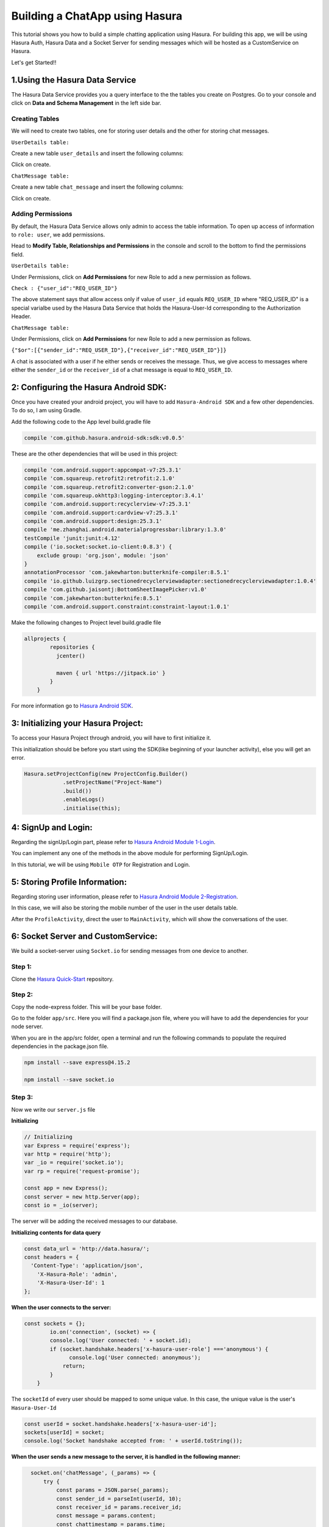 .. meta::
   :description: A tutorial on building a simple chatting application using Hasura.
   :keywords: hasura, docs, tutorials, user-modeling, user data

===============================
Building a ChatApp using Hasura
===============================

.. image:: ../img/inter-service-communication-block-diagram.png

This tutorial shows you how to build a simple chatting application using Hasura. For building this app, we will be using Hasura Auth, Hasura Data and a Socket Server for sending messages which will be hosted as a CustomService on Hasura.

Let's get Started!!

1.Using the Hasura Data Service
===============================

The Hasura Data Service provides you a query interface to the the tables you create on Postgres. Go to your console and click on **Data and Schema Management** in the left side bar.


Creating Tables
---------------
We will need to create two tables, one for storing user details and the other for storing chat messages.


``UserDetails table:``


Create a new table ``user_details`` and insert the following columns:

.. image:: ../img/add_new_table_chat_profile.png

Click on create.


``ChatMessage table:``


Create a new table ``chat_message`` and insert the following columns:

.. image:: ../img/add_new_table_chat_message.png

Click on create.

Adding Permissions
------------------
By default, the Hasura Data Service allows only admin to access the table information. To open up access of information to ``role: user``, we add permissions.


Head to **Modify Table, Relationships and Permissions** in the console and scroll to the bottom to find the permissions field.


``UserDetails table:``


Under Permissions, click on **Add Permissions** for new Role to add a new permission as follows.

.. image:: ../img/permissions_user_details.png

``Check : {"user_id":"REQ_USER_ID"}``


The above statement says that allow access only if value of ``user_id`` equals ``REQ_USER_ID`` where "REQ_USER_ID" is a special varialbe used by the Hasura Data Service that holds the Hasura-User-Id corresponding to the Authorization Header.


``ChatMessage table:``


Under Permissions, click on **Add Permissions** for new Role to add a new permission as follows.

.. image:: ../img/permissions_chat_message.png

``{"$or":[{"sender_id":"REQ_USER_ID"},{"receiver_id":"REQ_USER_ID"}]}``


A chat is associated with a user if he either sends or receives the message. Thus, we give access to messages where either the ``sender_id`` or the ``receiver_id`` of a chat message is equal to ``REQ_USER_ID``.

2: Configuring the Hasura Android SDK:
======================================
Once you have created your android project, you will have to add ``Hasura-Android SDK`` and a few other dependencies. To do so, I am using Gradle.


Add the following code to the App level build.gradle file

.. code-block:: java

       compile 'com.github.hasura.android-sdk:sdk:v0.0.5'

These are the other dependencies that will be used in this project:

.. code-block:: java

        compile 'com.android.support:appcompat-v7:25.3.1'
        compile 'com.squareup.retrofit2:retrofit:2.1.0'
        compile 'com.squareup.retrofit2:converter-gson:2.1.0'
        compile 'com.squareup.okhttp3:logging-interceptor:3.4.1'
        compile 'com.android.support:recyclerview-v7:25.3.1'
        compile 'com.android.support:cardview-v7:25.3.1'
        compile 'com.android.support:design:25.3.1'
        compile 'me.zhanghai.android.materialprogressbar:library:1.3.0'
        testCompile 'junit:junit:4.12'
        compile ('io.socket:socket.io-client:0.8.3') {
            exclude group: 'org.json', module: 'json'
        }
        annotationProcessor 'com.jakewharton:butterknife-compiler:8.5.1'
        compile 'io.github.luizgrp.sectionedrecyclerviewadapter:sectionedrecyclerviewadapter:1.0.4'
        compile 'com.github.jaisontj:BottomSheetImagePicker:v1.0'
        compile 'com.jakewharton:butterknife:8.5.1'
        compile 'com.android.support.constraint:constraint-layout:1.0.1'

Make the following changes to Project level build.gradle file

.. code-block:: java

    allprojects {
            repositories {
              jcenter()

              maven { url 'https://jitpack.io' }
            }
        }

For more information go to `Hasura Android SDK <https://github.com/hasura/android-sdk>`_.

3: Initializing your Hasura Project:
====================================
To access your Hasura Project through android, you will have to first initialize it.


This initialization should be before you start using the SDK(like beginning of your launcher activity), else you will get an error.

.. code-block:: java
    
    Hasura.setProjectConfig(new ProjectConfig.Builder()
                .setProjectName("Project-Name")
                .build())
                .enableLogs()
                .initialise(this);

4: SignUp and Login:
====================

Regarding the signUp/Login part, please refer to `Hasura Android Module 1-Login <https://github.com/hasura/Modules-Android/tree/master/Module_1-Login>`_.


You can implement any one of the methods in the above module for performing SignUp/Login.


In this tutorial, we will be using ``Mobile OTP`` for Registration and Login.

5: Storing Profile Information:
===============================

Regarding storing user information, please refer to `Hasura Android Module 2-Registration <https://github.com/hasura/Modules-Android/tree/master/Module_2-Registration>`_.


In this case, we will also be storing the mobile number of the user in the user details table.


After the ``ProfileActivity``, direct the user to ``MainActivity``, which will show the conversations of the user.

6: Socket Server and CustomService:
===================================
We build a socket-server using ``Socket.io`` for sending messages from one device to another.

Step 1:
-------

Clone the `Hasura Quick-Start <https://github.com/hasura/quickstart-docker-git>`_ repository.

Step 2:
-------
Copy the node-express folder. This will be your base folder.


Go to the folder ``app/src``. Here you will find a package.json file, where you will have to add the dependencies for your node server.


When you are in the app/src folder, open a terminal and run the following commands to populate the required dependencies in the package.json file.

.. code-block:: bash

    npm install --save express@4.15.2

    npm install --save socket.io

Step 3:
-------
Now we write our ``server.js`` file


**Initializing**

.. code-block:: JavaScript

    // Initializing
    var Express = require('express');
    var http = require('http');
    var _io = require('socket.io');
    var rp = require('request-promise');

    const app = new Express();
    const server = new http.Server(app);
    const io = _io(server);

The server will be adding the received messages to our database.


**Initializing contents for data query**


.. code-block:: JavaScript

    const data_url = 'http://data.hasura/';
    const headers = {
      'Content-Type': 'application/json',
        'X-Hasura-Role': 'admin',
        'X-Hasura-User-Id': 1
    };

**When the user connects to the server:**

.. code-block:: JavaScript


    const sockets = {};
            io.on('connection', (socket) => {
            console.log('User connected: ' + socket.id);
            if (socket.handshake.headers['x-hasura-user-role'] ==='anonymous') {
                  console.log('User connected: anonymous');
                return;
            }
        }    

The ``socketId`` of every user should be mapped to some unique value. In this case, the unique value is the user's ``Hasura-User-Id``

.. code-block:: JavaScript

    const userId = socket.handshake.headers['x-hasura-user-id'];
    sockets[userId] = socket;
    console.log('Socket handshake accepted from: ' + userId.toString());

**When the user sends a new message to the server, it is handled in the following manner:**

.. code-block:: JavaScript


    socket.on('chatMessage', (_params) => {
        try {
            const params = JSON.parse(_params);
            const sender_id = parseInt(userId, 10);
            const receiver_id = params.receiver_id;
            const message = params.content;
            const chattimestamp = params.time;
 
      //Adding to database via server
            var httpRequestOptions = {
                method: 'POST',
                uri: data_url + 'v1/query',
                    headers: headers,
                body: {
                        type: 'insert',
                        args: {
                            table: 'chat_message',
                            objects: [{
                                content: message,
                                time: chattimestamp,
                                sender_id: sender_id,
                                receiver_id: receiver_id,
                                user_id: sender_id
                            }]
                        }
                    },
                json: true // Automatically stringifies the body to JSON
            };

      //Send message to the receiver here
            
    } catch (e) {
      console.error(e);
      console.error(e.stack);
      console.error(
        'Some error in the "chatMessage" event');
    }
  });

**Sending the message from the server to the receiver:**

.. code-block:: JavaScript

    rp(httpRequestOptions)
    .then(function (parsedBody) {
        if (sockets[receiver_id]) {  //Finding the receiver based on his hasura-user-id
            const toSocket = sockets[receiver_id];
            toSocket.emit('chatMessage', JSON.stringify({params}));
            console.log('Emmitted to connected user: ' + _params);
        } else {
            console.log('User not connected to socket');
        }
    })
    .catch(function (err) {
        console.log('Error adding to db :' + err.toString());
    });

**If user disconnects from server**

.. code-block:: JavaScript

    socket.on('disconnect', () => {
           if (userId) {
           sockets[userId] = null;
           console.log('User: ' + userId + ' disconnected');
           }
     });

**Make the server listen on port 8080:**

.. code-block:: JavaScript

    server.listen(8080, function() {
        console.log('Server app listening on port 8080!');
    });

For more, visit `ChatServer <https://github.com/hasura/Modules-Android/blob/master/Module_3-Chat/chat-server/app/src/server.js>`_

Step 4:
-------
Now go to your Console and add a new CustomService by clicking the ``+`` button in the left side panel.


Give a name to your CustomService, enable Git Push under Image Details and then click ``Create``.

Step 5:
-------
We have to add the Hasura remote now. From the terminal go to the folder that you had copied when you cloned Hasura Quick-Start ( this-folder/app/src contains your server.js file).


First do

.. code-block:: bash

    git init

Then, copy the link corresponding to ``Add the Hasura remote`` and enter it in the terminal.


Now enter ``git push hasura master`` to deploy your CustomService.

.. image:: ../img/socket_server_add_remote.png

6. Using the Socket-Server
==========================
Basic usages
------------

``socket.connect();``


This will connect to the socket server.


``socket.emit("chat message",msg);``


This wil emit "msg" to the chat server. "chat message" is like an identifier.


``socket.on("sent message",msg);``


This is used to receive a message which has an identifier "sent message".


``socket.disconnect();``


This will disconnect the user from the socket server.


For more visit `Socket.io <https://socket.io/get-started/chat/>`_

7.Local Database (SQLite)
=========================
Everytime we use the app, we need not fetch all the messages from Hasura Data. We can rather store these messages in a local database on the device itself.

Creating a local db table:
--------------------------
Create a new java class called ``DataBaseHandler`` and make it extend ``SQLiteOpenHelper``.


Now, within the ``OnCreate`` method, enter the following lines of code:

.. code-block:: java

    String CREATE_TABLE_MESSAGE = "CREATE TABLE " + TABLE_MESSAGE + "(" + MESSAGE_CONTENTS + " TEXT," + MESSAGE_TIME + " TEXT," + MESSAGE_SENDER + " INTEGER," + MESSAGE_RECEIVER + " INTEGER," + USER_ID + "INTEGER" + ")";

    db.execSQL(CREATE_TABLE_MESSAGE);

Writing Functions for using SQLite:
-----------------------------------
**Inserting a new chat message:**

.. code-block:: java

    public void insertMessage(ChatMessage chatMessage){
            SQLiteDatabase db = this.getWritableDatabase();

            ContentValues values = new ContentValues();
            values.put(MESSAGE_CONTENTS,chatMessage.getContent());
            values.put(MESSAGE_TIME,chatMessage.getTime());
            values.put(MESSAGE_SENDER,chatMessage.getSender());
            values.put(MESSAGE_RECEIVER,chatMessage.getReceiver());

            db.insert(TABLE_MESSAGE,null,values);
            db.close();
        }

**Fetching all the chat messages from the db:**

.. code-block:: java

    public void insertMessage(ChatMessage chatMessage){
            SQLiteDatabase db = this.getWritableDatabase();

            ContentValues values = new ContentValues();
            values.put(MESSAGE_CONTENTS,chatMessage.getContent());
            values.put(MESSAGE_TIME,chatMessage.getTime());
            values.put(MESSAGE_SENDER,chatMessage.getSender());
            values.put(MESSAGE_RECEIVER,chatMessage.getReceiver());

            db.insert(TABLE_MESSAGE,null,values);
            db.close();
        }


**Fetching all contacts:**

.. code-block:: java

    public List<ChatMessage> getAllContacts(){
            List<ChatMessage> contacts = new ArrayList<>();
            List<Integer> ids = new ArrayList<>();

            String selectContactIdQuery = "SELECT CASE " +
                    " WHEN SENDER_ID = " + user.getId() + " THEN RECEIVER_ID " +
                    " WHEN RECEIVER_ID = " + user.getId() + " THEN SENDER_ID " +
                    " ELSE -1" +
                    " END " +
                    " FROM "+ TABLE_MESSAGE + " ORDER BY TIMESTAMP DESC";
            SQLiteDatabase db = this.getWritableDatabase();
            Cursor cursor = db.rawQuery(selectContactIdQuery,null);

            if(cursor.moveToFirst()){
                do {
                    if(cursor.getInt(0) != -1) {
                        if(!(ids.contains(cursor.getInt(0)))) {
                            ids.add(cursor.getInt(0));
                        }
                    }
                }while (cursor.moveToNext());
            }
            cursor.close();

            int i;
            for (i = 0;i < ids.size();i++){
                String selectContactQuery = "SELECT * FROM " + TABLE_MESSAGE + " WHERE SENDER_ID = " + ids.get(i) + " OR RECEIVER_ID = " + ids.get(i) + " ORDER BY TIMESTAMP DESC";
                Cursor cursor1 = db.rawQuery(selectContactQuery,null);

                if(cursor1.moveToFirst()){
                    ChatMessage contact = new ChatMessage(cursor1.getString(0),cursor1.getString(1),cursor1.getInt(2),cursor1.getInt(3),cursor1.getInt(4));
                    contacts.add(contact);
                }
                cursor1.close();
            }
            db.close();
            return contacts;
        }

**Getting the time of the latest message:**


After getting the time of the latest message in the local db, we can use this time for checking if there are any new messages in Hasura Data after this time, and fetching only these new messages online.


This would also be useful when a user logins in from a different device as he would still have all his messages.

.. code-block:: java

    public String getLatest(){
            String selectLatest = "SELECT TIMESTAMP FROM " + TABLE_MESSAGE +
                    " ORDER BY TIMESTAMP DESC LIMIT 1";

            SQLiteDatabase db = this.getWritableDatabase();
            Cursor cursor = db.rawQuery(selectLatest,null);

            if(cursor.moveToFirst()){
                return cursor.getString(0);
            }

            return null;
        }

8. Displaying Conversations
===========================
Create a new Java class called ``MainActivity``. This activity will have 2 fragments,namely ``ConversationsFragment`` and ``AllContactsFragment``, one for displaying all the conversations and the other for displaying all the contacts that we will fetch from the user's mobile.


We will use a ``viewPager`` to display these two fragments. For implementation, visit `ViewPager <https://developer.android.com/training/animation/screen-slide.html>`_.

Loading Conversations:
----------------------
Create a new fragment called ``ConversationsFragment`` and follow the steps given below.



``Step 1: Initializing the local db``


.. code-block:: java

    db = new DataBaseHandler(context,DATABASE_NAME,null,DATABASE_VERSION);

The database must be initialized in the activity before it can be used.


``Step 2: Getting the latest messages``


First, get the time of the latest message using the ``getLatest()`` function. Then, fire a selectMessages query to Hasura DB to get the latest messages.

**SelectMessagesQuery**

.. code-block:: java

    public class SelectMessagesQuery {
        @SerializedName("type")
        String type = "select";

        @SerializedName("args")
        Args args;

        class Args{
            @SerializedName("table")
            String table = "chat_message";

            @SerializedName("columns")
            String[] columns = {"content","time","sender_id","receiver_id","user_id"};

            @SerializedName("where")
            Where where;
        }

        class Where{
            @SerializedName("time")
            GT gt;
        }
        class GT{
            @SerializedName("$gt")
            String timestamp;
        }

        public SelectMessagesQuery(String time){
            args = new Args();
            args.where = new Where();
            args.where.gt = new GT();
            args.where.gt.timestamp = time;
        }

    }

Now, we get all the messages using this query.

.. code-block:: java

    latestTime = db.getLatest();

        client
                .useDataService()
                .setRequestBody(new SelectMessagesQuery(latestTime))
                .expectResponseTypeArrayOf(ChatMessage.class)
                .enqueue(new Callback<List<ChatMessage>, HasuraException>() {
                    @Override
                    public void onSuccess(List<ChatMessage> chatMessages) {
                        int i;
            //Add all new messages to local db.
                        for(i = 0; i < chatMessages.size(); i++)
                            db.insertMessage(chatMessages.get(i));
                        adapter.setContacts(db.getAllContacts());
                    }

                    @Override
                    public void onFailure(HasuraException e) {
            
                    }
                });

Here we are using ``RecyclerView`` to display all contacts. ``adapter`` is a RecyclerViewAdapter.


``adapter.setContacts(db.getAllContacts())`` would get all contacts and display them.


For how to implement recyclerView, visit `RecyclerView <https://developer.android.com/training/material/lists-cards.html>`_.


``Step 3: Listening for new messages``


If this is the currently open activity and we were to receive a new message, we must handle it properly.

Connect to the socket in the ``onCreateView`` method of the Fragment displaying the conversations.

.. code-block:: java

    socket.connect();

**Handling an incoming message:**

.. code-block:: java

    socket.on("sendMessage", new Emitter.Listener() {
            @Override
            public void call(final Object... args) {
                getActivity().runOnUiThread(new Runnable() {
                    @Override
                    public void run() {
                //Parse the Json response
                        ChatMessage incomingMessage = new Gson().fromJson((String) args[0], ChatMessage.class);
            
            //Insert the message into the local db
                        db.insertMessage(incomingMessage);
                    }
                });
            }
        });

When any conversation is clicked, we have to open the ``ChattingActivity``. For this, first we have to store the userId of that user and then open the ``ChattingActivity`` for this user.


For reference on how to obtain contacts from the mobile device, visit `AllContactsFragment <https://github.com/hasura/Modules-Android/blob/master/Module_3-Chat/app/src/main/java/com/example/android/chatmodule/AllContactsFragment.java>`_

9. Chatting
===========
When the chatting activity open, the main goal is to load chats corresponding to that particular user only. To do this, we call ``getAllMessages()``.

.. code-block:: java

    allData = db.getAllMessages();
        if (allData.size() != 0)
            adapter.setChatMessages(allData);

Again, we are using a recyclerView to display item dynamically.``adapter`` is the adapter for this recyclerView.


**Note:** ``setChatMessages(allData)`` is a function that you have to define in the ``RecyclerViewAdapter``.

Sending a new Message:
----------------------
To send a new message, you have to press the ``Send`` button.


When the ``Send`` button is pressed, we will send our message to the socket-server, and the server will insert the message into Hasura DB for us.


Also when we send a message, we must also add that message to our local db and reflect the same changes in our view.


``Step 1:``


Connect to the socket-server in the same way as mentioned in the previous section.


``Step 2:``


When the ``Send`` button is pressed, we have to emit an event to the server via the socket.

.. code-block:: java

    //Convert the message to JSON and then emit.
    socket.emit("chatMessage",new Gson().toJson(chat), Global.receiverId);

    //Reflecting the changes in the view.
    adapter.addMessage(chat);

    //Adding the message to the local db.
    db.insertMessage(chat);


``Step 3: Listening on new messages``


Again, implement listening to messages in the same fashion as mentioned in the previous section.


There should be only one change being that if the incoming message corresponds to the user whose ``ChattingActivity`` is currently open, then reflect the changes in the view.

.. code-block:: java

    adapter.addMessage(incomingMessage);

When the user presses the back button, redirect him back to the ``MainActivity``.


Great!! You are now done creating your own ChatApp using Hasura :)


